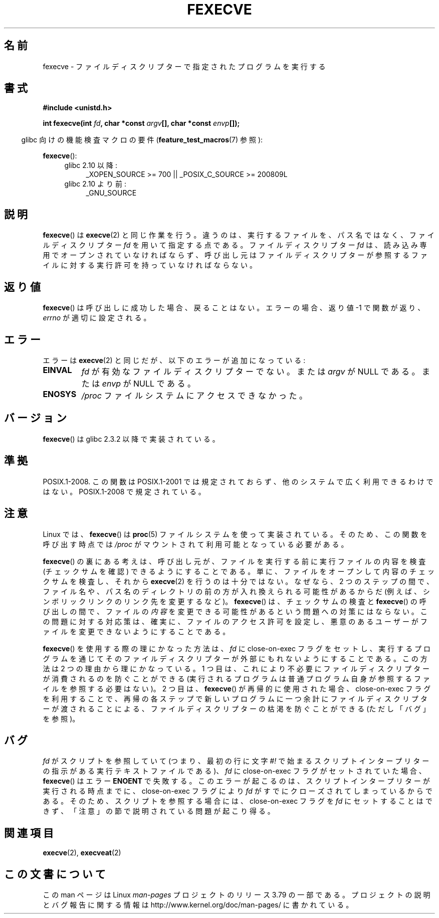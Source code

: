 .\" Copyright (c) 2006, 2014, Michael Kerrisk
.\"
.\" %%%LICENSE_START(VERBATIM)
.\" Permission is granted to make and distribute verbatim copies of this
.\" manual provided the copyright notice and this permission notice are
.\" preserved on all copies.
.\"
.\" Permission is granted to copy and distribute modified versions of this
.\" manual under the conditions for verbatim copying, provided that the
.\" entire resulting derived work is distributed under the terms of a
.\" permission notice identical to this one.
.\"
.\" Since the Linux kernel and libraries are constantly changing, this
.\" manual page may be incorrect or out-of-date.  The author(s) assume no
.\" responsibility for errors or omissions, or for damages resulting from
.\" the use of the information contained herein.  The author(s) may not
.\" have taken the same level of care in the production of this manual,
.\" which is licensed free of charge, as they might when working
.\" professionally.
.\"
.\" Formatted or processed versions of this manual, if unaccompanied by
.\" the source, must acknowledge the copyright and authors of this work.
.\" %%%LICENSE_END
.\"
.\"*******************************************************************
.\"
.\" This file was generated with po4a. Translate the source file.
.\"
.\"*******************************************************************
.\"
.\" Japanese Version Copyright (c) 2006 Akihiro MOTOKI all rights reserved.
.\" Translated 2006-07-31, Akihiro MOTOKI <amotoki@dd.iij4u.or.jp>
.\" Updated 2009-02-23, Akihiro MOTOKI <amotoki@dd.iij4u.or.jp>, LDP v3.18
.\"
.TH FEXECVE 3 2015\-01\-22 Linux "Linux Programmer's Manual"
.SH 名前
fexecve \- ファイルディスクリプターで指定されたプログラムを実行する
.SH 書式
.nf
\fB#include <unistd.h>\fP
.sp
\fBint fexecve(int \fP\fIfd\fP\fB, char *const \fP\fIargv\fP\fB[], char *const \fP\fIenvp\fP\fB[]);\fP
.fi
.sp
.in -4n
glibc 向けの機能検査マクロの要件 (\fBfeature_test_macros\fP(7)  参照):
.in
.sp
\fBfexecve\fP():
.PD 0
.ad l
.RS 4
.TP  4
glibc 2.10 以降:
_XOPEN_SOURCE\ >=\ 700 || _POSIX_C_SOURCE\ >=\ 200809L
.TP 
glibc 2.10 より前:
_GNU_SOURCE
.RE
.ad
.PD
.SH 説明
.\" POSIX.1-2008 specifies the O_EXEC flag for open as an alternative,
.\" but Linux doesn't support this flag yet.
\fBfexecve\fP()  は \fBexecve\fP(2)  と同じ作業を行う。違うのは、 実行するファイルを、パス名ではなく、 ファイルディスクリプター
\fIfd\fP を用いて指定する点である。 ファイルディスクリプター \fIfd\fP は、読み込み専用でオープンされていなければならず、
呼び出し元はファイルディスクリプターが参照するファイルに対する 実行許可を持っていなければならない。
.SH 返り値
\fBfexecve\fP()  は呼び出しに成功した場合、戻ることはない。 エラーの場合、返り値 \-1 で関数が返り、 \fIerrno\fP
が適切に設定される。
.SH エラー
エラーは \fBexecve\fP(2)  と同じだが、以下のエラーが追加になっている:
.TP 
\fBEINVAL\fP
\fIfd\fP が有効なファイルディスクリプターでない。または \fIargv\fP が NULL である。または \fIenvp\fP が NULL である。
.TP 
\fBENOSYS\fP
\fI/proc\fP ファイルシステムにアクセスできなかった。
.SH バージョン
\fBfexecve\fP()  は glibc 2.3.2 以降で実装されている。
.SH 準拠
POSIX.1\-2008.  この関数は POSIX.1\-2001 では規定されておらず、 他のシステムで広く利用できるわけではない。
POSIX.1\-2008 で規定されている。
.SH 注意
.\" FIXME .
.\" With the addition of the execveat(2), fexecve() can be implemented
.\" even where /proc is unavailable. Review future glibc releases to
.\" see if the implementation is changed to use execveat(2).
Linux では、 \fBfexecve\fP()  は \fBproc\fP(5)  ファイルシステムを使って実装されている。
そのため、この関数を呼び出す時点では \fI/proc\fP がマウントされて利用可能となっている必要がある。

\fBfexecve\fP() の裏にある考えは、呼び出し元が、ファイルを実行する前に実行ファイルの内容を検査 (チェックサムを確認)
できるようにすることである。単に、ファイルをオープンして内容のチェックサムを検査し、それから \fBexecve\fP(2)
を行うのは十分ではない。なぜなら、2 つのステップの間で、ファイル名や、パス名のディレクトリの前の方が入れ換えられる可能性があるからだ
(例えば、シンボリックリンクのリンク先を変更するなど)。\fBfexecve\fP() は、チェックサムの検査と \fBfexecve\fP()
の呼び出しの間で、ファイルの\fI内容\fPを変更できる可能性があるという問題への対策にはならない。この問題に対する対応策は、確実に、ファイルのアクセス許可を設定し、悪意のあるユーザーがファイルを変更できないようにすることである。

\fBfexecve\fP() を使用する際の理にかなった方法は、 \fIfd\fP に close\-on\-exec フラグをセットし、
実行するプログラムを通じてそのファイルディスクリプターが外部にもれないようにすることである。 この方法は 2 つの理由から理にかなっている。 1
つ目は、 これにより不必要にファイルディスクリプターが消費されるのを防ぐことができる
(実行されるプログラムは普通プログラム自身が参照するファイルを参照する必要はない)。 2 つ目は、 \fBfexecve\fP() が再帰的に使用された場合、
close\-on\-exec フラグを利用することで、 再帰の各ステップで新しいプログラムに一つ余計にファイルディスクリプターが渡されることによる、
ファイルディスクリプターの枯渇を防ぐことができる (ただし「バグ」を参照)。
.SH バグ
\fIfd\fP がスクリプトを参照していて (つまり、 最初の行に文字 \fI#!\fP
で始まるスクリプトインタープリターの指示がある実行テキストファイルである)、 \fIfd\fP に close\-on\-exec フラグがセットされていた場合、
\fBfexecve\fP() はエラー \fBENOENT\fP で失敗する。 このエラーが起こるのは、 スクリプトインタープリターが実行される時点までに、
close\-on\-exec フラグにより \fIfd\fP がすでにクローズされてしまっているからである。 そのため、 スクリプトを参照する場合には、
close\-on\-exec フラグを \fIfd\fP にセットすることはできず、 「注意」の節で説明されている問題が起こり得る。
.SH 関連項目
\fBexecve\fP(2), \fBexecveat\fP(2)
.SH この文書について
この man ページは Linux \fIman\-pages\fP プロジェクトのリリース 3.79 の一部
である。プロジェクトの説明とバグ報告に関する情報は
http://www.kernel.org/doc/man\-pages/ に書かれている。
